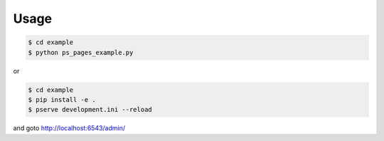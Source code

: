 Usage
=====

.. code-block:: bash

   $ cd example
   $ python ps_pages_example.py

or

.. code-block:: bash

   $ cd example
   $ pip install -e .
   $ pserve development.ini --reload

and goto http://localhost:6543/admin/
